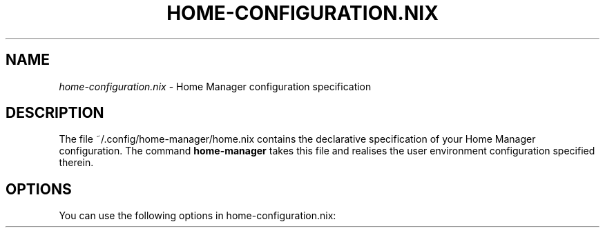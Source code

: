 .TH "HOME-CONFIGURATION\&.NIX" "5" "01/01/1980" "Home Manager"
.\" disable hyphenation
.nh
.\" disable justification (adjust text to left margin only)
.ad l
.\" enable line breaks after slashes
.cflags 4 /
.SH "NAME"
\fIhome\-configuration\&.nix\fP \- Home Manager configuration specification
.SH "DESCRIPTION"
.sp
The file ~/\&.config/home\-manager/home\&.nix contains the declarative specification of your Home Manager configuration\&. The command \fBhome\-manager\fR takes this file and realises the user environment configuration specified therein\&.
.SH "OPTIONS"
.PP
You can use the following options in
home\-configuration\&.nix:
.PP
